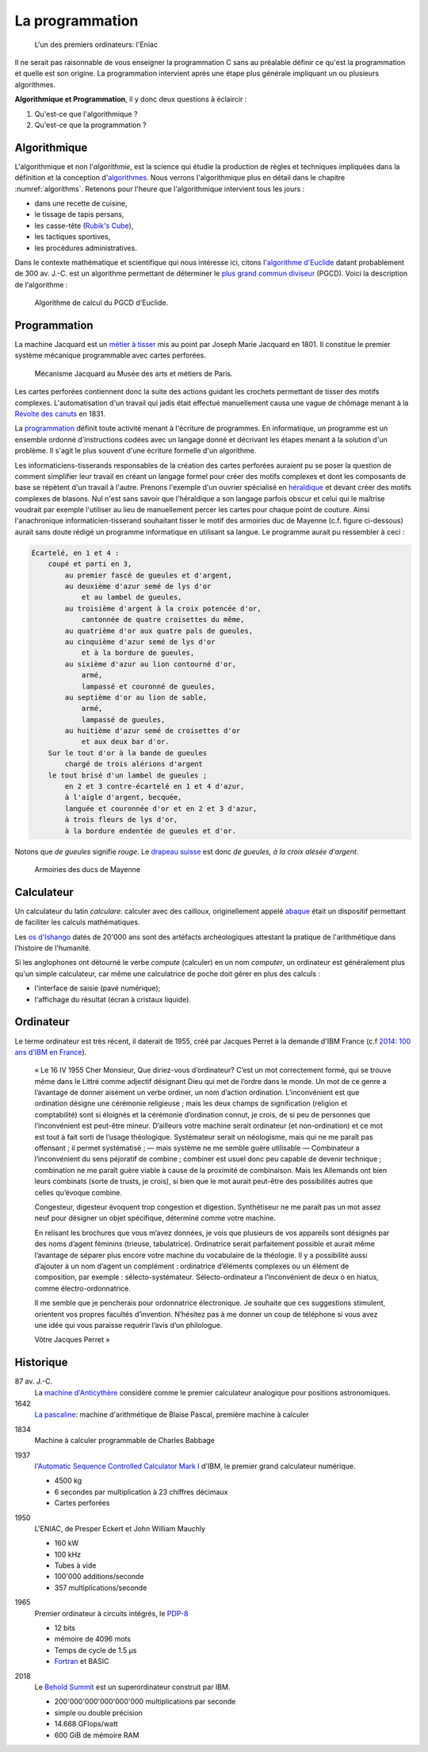 ================
La programmation
================

.. figure:: ../../assets/images/eniac.*

    L'un des premiers ordinateurs: l'Eniac

Il ne serait pas raisonnable de vous enseigner la programmation C sans au préalable définir ce qu'est la programmation et quelle est son origine. La programmation intervient après une étape plus générale impliquant un ou plusieurs algorithmes.

.. index:: algorithmique, programmation

**Algorithmique et Programmation**, il y donc deux questions à éclaircir :

1. Qu'est-ce que l'algorithmique ?
2. Qu'est-ce que la programmation ?

Algorithmique
=============

L'algorithmique et non l'*algorithmie*, est la science qui étudie la production de règles et techniques impliquées dans la définition et la conception d'`algorithmes <https://fr.wikipedia.org/wiki/Algorithme>`__. Nous verrons l'algorithmique plus en détail dans le chapitre :numref:`algorithms`. Retenons pour l'heure que l'algorithmique intervient tous les jours :

- dans une recette de cuisine,
- le tissage de tapis persans,
- les casse-tête (`Rubik's Cube <https://fr.wikipedia.org/wiki/Rubik%27s_Cube>`__),
- les tactiques sportives,
- les procédures administratives.

Dans le contexte mathématique et scientifique qui nous intéresse ici, citons l'`algorithme d'Euclide <https://fr.wikipedia.org/wiki/Algorithme_d%27Euclide>`__ datant probablement de 300 av. J.-C. est un algorithme permettant de déterminer le `plus grand commun diviseur <https://fr.wikipedia.org/wiki/Plus_grand_commun_diviseur>`__ (PGCD). Voici la description de l'algorithme :

.. index:: pgcd, Euclide

.. figure:: ../../assets/figures/dist/algorithm/euclide-gcd.*

    Algorithme de calcul du PGCD d'Euclide.

.. exercise:: Algorithme d'Euclide

    Appliquer l'algorithme d'Euclide aux entrées suivantes. Que vaut :math:`a`
    , :math:`b` et :math:`r` ?

    .. math::

        a = 1260, b = 630

Programmation
=============

.. index:: Joseph Marie Jacquard, 1801, Carte perforée

La machine Jacquard est un `métier à tisser <https://fr.wikipedia.org/wiki/M%C3%A9tier_%C3%A0_tisser>`__ mis au point par Joseph Marie Jacquard en 1801. Il constitue le premier système mécanique programmable avec cartes perforées.

.. figure:: ../../assets/images/loom.*
    :width: 600px

    Mécanisme Jacquard au Musée des arts et métiers de Paris.

.. index:: Révolte des canuts, canuts

Les cartes perforées contiennent donc la suite des actions guidant les crochets permettant de tisser des motifs complexes. L'automatisation d'un travail qui jadis était effectué manuellement causa une vague de chômage menant à la `Révolte des canuts <https://fr.wikipedia.org/wiki/R%C3%A9volte_des_canuts>`__ en 1831.

La `programmation <https://fr.wikipedia.org/wiki/Programmation_informatique>`__ définit toute activité menant à l'écriture de programmes. En informatique, un programme est un ensemble ordonné d'instructions codées avec un langage donné et décrivant les étapes menant à la solution d'un problème. Il s'agit le plus souvent d'une écriture formelle d'un algorithme.

.. index:: héraldique

Les informaticiens-tisserands responsables de la création des cartes perforées auraient pu se poser la question de comment simplifier leur travail en créant un langage formel pour créer des motifs complexes et dont les composants de base se répètent d'un travail à l'autre. Prenons l'exemple d'un ouvrier spécialisé en `héraldique <https://fr.wikipedia.org/wiki/H%C3%A9raldique>`__ et devant créer des motifs complexes de blasons. Nul n'est sans savoir que l'héraldique a son langage parfois obscur et celui qui le maîtrise voudrait par exemple l'utiliser au lieu de manuellement percer les cartes pour chaque point de couture. Ainsi l'anachronique informaticien-tisserand souhaitant tisser le motif des armoiries duc de Mayenne (c.f. figure ci-dessous) aurait sans doute rédigé un programme informatique en utilisant sa langue. Le programme aurait pu ressembler à ceci :

.. code-block:: text

    Écartelé, en 1 et 4 :
        coupé et parti en 3,
            au premier fascé de gueules et d'argent,
            au deuxième d'azur semé de lys d'or
                et au lambel de gueules,
            au troisième d'argent à la croix potencée d'or,
                cantonnée de quatre croisettes du même,
            au quatrième d'or aux quatre pals de gueules,
            au cinquième d'azur semé de lys d'or
                et à la bordure de gueules,
            au sixième d'azur au lion contourné d'or,
                armé,
                lampassé et couronné de gueules,
            au septième d'or au lion de sable,
                armé,
                lampassé de gueules,
            au huitième d'azur semé de croisettes d'or
                et aux deux bar d'or.
        Sur le tout d'or à la bande de gueules
            chargé de trois alérions d'argent
        le tout brisé d'un lambel de gueules ;
            en 2 et 3 contre-écartelé en 1 et 4 d'azur,
            à l'aigle d'argent, becquée,
            languée et couronnée d'or et en 2 et 3 d'azur,
            à trois fleurs de lys d'or,
            à la bordure endentée de gueules et d'or.

.. index:: de gueules

Notons que *de gueules* signifie *rouge*. Le `drapeau suisse <https://fr.wikipedia.org/wiki/Drapeau_et_armoiries_de_la_Suisse>`__ est donc *de gueules, à la croix alésée d'argent*.

.. figure:: ../../assets/images/armoiries.*
    :width: 200px

    Armoiries des ducs de Mayenne

Calculateur
===========

.. index:: calculateur, abaque

Un calculateur du latin *calculare*: calculer avec des cailloux, originellement appelé `abaque <https://fr.wikipedia.org/wiki/Abaque_(calcul)>`__ était un dispositif permettant de faciliter les calculs mathématiques.

Les `os d'Ishango <https://fr.wikipedia.org/wiki/Os_d%27Ishango>`__ datés de 20'000 ans sont des artéfacts archéologiques attestant la pratique de l'arithmétique dans l'histoire de l'humanité.

Si les anglophones ont détourné le verbe *compute* (calculer) en un nom *computer*, un ordinateur est généralement plus qu'un simple calculateur, car même une calculatrice de poche doit gérer en plus des calculs :

- l'interface de saisie (pavé numérique);
- l'affichage du résultat (écran à cristaux liquide).

.. index:: ordinateur

Ordinateur
==========

Le terme ordinateur est très récent, il daterait de 1955, créé par Jacques Perret à la demande d'IBM France (c.f `2014: 100 ans d'IBM en France <http://centenaireibmfrance.blogspot.com/2014/04/1955-terme-ordinateur-invente-par-jacques-perret.html>`__).

    « Le 16 IV 1955
    Cher Monsieur,
    Que diriez-vous d’ordinateur? C’est un mot correctement formé, qui se trouve même dans le Littré comme adjectif désignant Dieu qui met de l’ordre dans le monde. Un mot de ce genre a l’avantage de donner aisément un verbe ordiner, un nom d’action ordination. L’inconvénient est que ordination désigne une cérémonie religieuse ; mais les deux champs de signification (religion et comptabilité) sont si éloignés et la cérémonie d’ordination connut, je crois, de si peu de personnes que l’inconvénient est peut-être mineur. D’ailleurs votre machine serait ordinateur (et non-ordination) et ce mot est tout à fait sorti de l’usage théologique. Systémateur serait un néologisme, mais qui ne me paraît pas offensant ; il permet systématisé ; — mais système ne me semble guère utilisable — Combinateur a l’inconvénient du sens péjoratif de combine ; combiner est usuel donc peu capable de devenir technique ; combination ne me paraît guère viable à cause de la proximité de combinaison. Mais les Allemands ont bien leurs combinats (sorte de trusts, je crois), si bien que le mot aurait peut-être des possibilités autres que celles qu’évoque combine.

    Congesteur, digesteur évoquent trop congestion et digestion. Synthétiseur ne me paraît pas un mot assez neuf pour désigner un objet spécifique, déterminé comme votre machine.

    En relisant les brochures que vous m’avez données, je vois que plusieurs de vos appareils sont désignés par des noms d’agent féminins (trieuse, tabulatrice). Ordinatrice serait parfaitement possible et aurait même l’avantage de séparer plus encore votre machine du vocabulaire de la théologie. Il y a possibilité aussi d’ajouter à un nom d’agent un complément : ordinatrice d’éléments complexes ou un élément de composition, par exemple : sélecto-systémateur. Sélecto-ordinateur a l’inconvénient de deux o en hiatus, comme électro-ordonnatrice.

    Il me semble que je pencherais pour ordonnatrice électronique. Je souhaite que ces suggestions stimulent, orientent vos propres facultés d’invention. N’hésitez pas à me donner un coup de téléphone si vous avez une idée qui vous paraisse requérir l’avis d’un philologue.

    Vôtre
    Jacques Perret »

Historique
==========

87 av. J.-C.
    La `machine d'Anticythère <https://fr.wikipedia.org/wiki/Machine_d%27Anticyth%C3%A8re>`__ considéré comme le premier calculateur analogique pour positions astronomiques.

1642
    `La pascaline <https://fr.wikipedia.org/wiki/Pascaline>`__: machine d'arithmétique de Blaise Pascal, première machine à calculer

.. index:: 1834

1834
    Machine à calculer programmable de Charles Babbage

.. index:: 1937

1937
    l'`Automatic Sequence Controlled Calculator Mark I <https://fr.wikipedia.org/wiki/Harvard_Mark_I>`__ d'IBM, le premier grand calculateur numérique.

    - 4500 kg
    - 6 secondes par multiplication à 23 chiffres décimaux
    - Cartes perforées

.. index:: 1950

1950
    L'ENIAC, de Presper Eckert et John William Mauchly

    - 160 kW
    - 100 kHz
    - Tubes à vide
    - 100'000 additions/seconde
    - 357 multiplications/seconde

.. index:: 1965

1965
    Premier ordinateur à circuits intégrés, le `PDP-8 <https://fr.wikipedia.org/wiki/PDP-8>`__

    - 12 bits
    - mémoire de 4096 mots
    - Temps de cycle de 1.5 µs
    - `Fortran <https://fr.wikipedia.org/wiki/Fortran>`__ et BASIC

.. index:: 2018, Behold Summit

2018
    Le `Behold Summit <https://fr.wikipedia.org/wiki/Summit_(superordinateur)>`__ est un superordinateur construit par IBM.

    - 200'000'000'000'000'000 multiplications par seconde
    - simple ou double précision
    - 14.668 GFlops/watt
    - 600 GiB de mémoire RAM

.. todo:: Chapitre sur le fonctionnement de l'ordinateur

.. Fonctionnement de l'ordinateur
.. ==============================

.. Machine de Turing
.. -----------------

.. .. exercise:: Alain Turing

..     Comment est mort Alain Turing et pourquoi est-il connu ?
